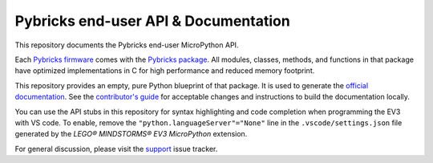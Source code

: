 Pybricks end-user API & Documentation
=====================================

This repository documents the Pybricks end-user MicroPython API.

Each `Pybricks firmware`_ comes with the `Pybricks package`_. All modules,
classes, methods, and functions in that package have optimized implementations
in C for high performance and reduced memory footprint.

This repository provides an empty, pure Python blueprint of that package. It is
used to generate the `official documentation`_.
See the `contributor's guide <CONTRIBUTING.md>`_ for acceptable changes and
instructions to build the documentation locally.

You can use the API stubs in this repository for syntax highlighting and code 
completion when programming the EV3 with VS code. To enable, remove the 
``"python.languageServer"="None"`` line in the ``.vscode/settings.json`` file
generated by the *LEGO® MINDSTORMS® EV3 MicroPython* extension.

For general discussion, please visit the `support`_ issue tracker.

.. _Pybricks package: pybricks
.. _Pybricks firmware: https://github.com/pybricks/pybricks-micropython
.. _official documentation: https://docs.pybricks.com/
.. _support: https://github.com/pybricks/support/issues

